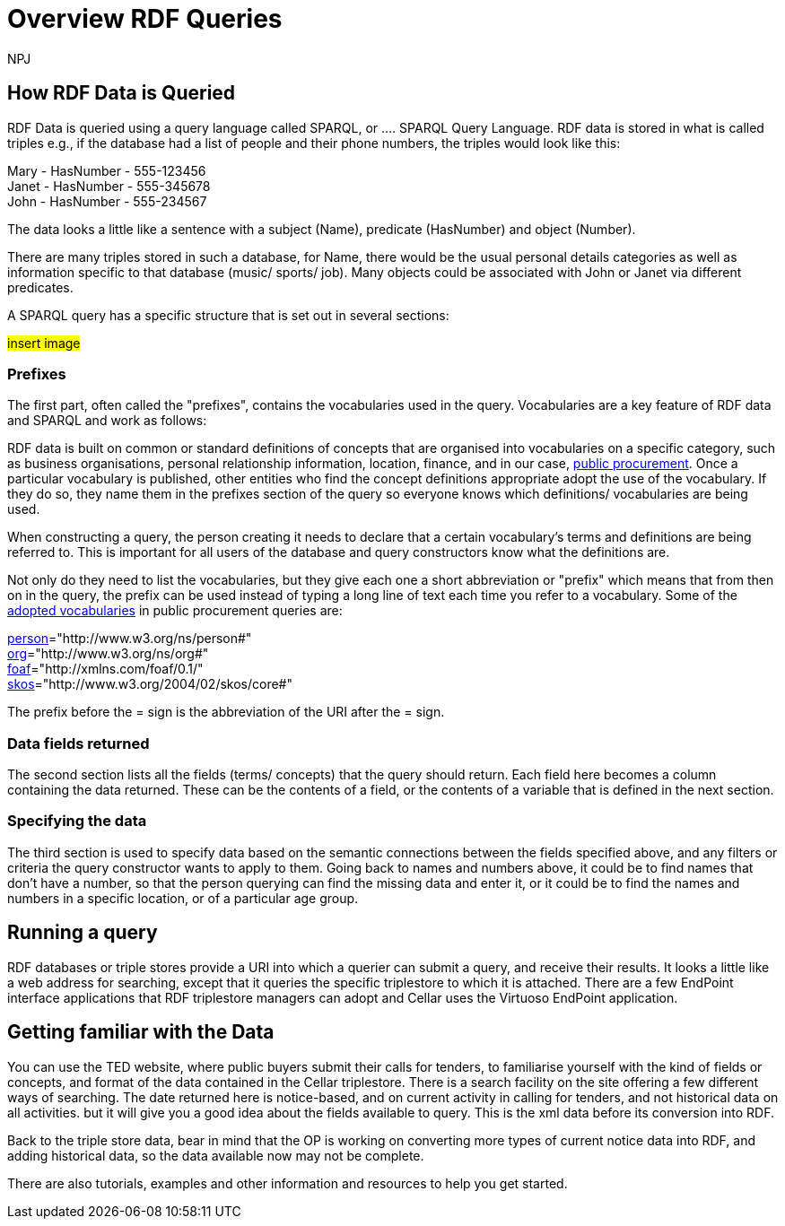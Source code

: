 :doctitle: Overview RDF Queries
:doccode: sws-main-prod-020
:author: NPJ
:authoremail: nicole-anne.paterson-jones@ext.ec.europa.eu
:docdate: October 2024

== How RDF Data is Queried

RDF Data is queried using a query language called SPARQL, or .... SPARQL Query Language. RDF data is stored in what is called triples e.g., if the database had a list of people and their phone numbers, the triples would look like this:

Mary - HasNumber - 555-123456 +
Janet - HasNumber - 555-345678 +
John - HasNumber - 555-234567


The data looks a little like a sentence with a subject (Name), predicate (HasNumber) and object (Number).

There are many triples stored in such a database, for Name, there would be the usual personal details categories as well as information specific to that database (music/ sports/ job). Many objects could be associated with John or Janet via different predicates.

A SPARQL query has a specific structure that is set out in several sections:

#insert image#

=== Prefixes

The first part, often called the "prefixes", contains the vocabularies used in the query. Vocabularies are a key feature of RDF data and SPARQL and work as follows:

RDF data is built on common or standard definitions of concepts that are organised into vocabularies on a specific category, such as business organisations, personal relationship information, location, finance, and in our case, https://docs.ted.europa.eu/epo-home/index.html[public procurement]. Once a particular vocabulary is published, other entities who find the concept definitions appropriate adopt the use of the vocabulary. If they do so, they name them in the prefixes section of the query so everyone knows which definitions/ vocabularies are being used.

When constructing a query, the person creating it needs to declare that a certain vocabulary's terms and definitions are being referred to. This is important for all users of the database and query constructors know what the definitions are. 

Not only do they need to list the vocabularies, but they give each one a short abbreviation or "prefix" which means that from then on in the query, the prefix can be used instead of typing  a long line of text each time you refer to a vocabulary. Some of the https://op.europa.eu/en/web/eu-vocabularies/e-procurement[adopted vocabularies] in public procurement queries are:

//cations/dublin-core/dc-rdf/[dcterms]="http://purl.org/dc/terms/" +
https://www.w3.org/ns/legacy_person[person]="http://www.w3.org/ns/person#" +
https://www.w3.org/TR/vocab-org/[org]="http://www.w3.org/ns/org#" +
https://lov.linkeddata.es/dataset/lov/vocabs/foaf[foaf]="http://xmlns.com/foaf/0.1/" +
https://www.w3.org/TR/skos-reference/[skos]="http://www.w3.org/2004/02/skos/core#"

The prefix before the = sign is the abbreviation of the URI after the = sign.


=== Data fields returned

The second section lists all the fields (terms/ concepts) that the query should return. Each field here becomes a column containing the data returned. These can be the contents of a field, or the contents of a variable that is defined in the next section.

=== Specifying the data

The third section is used to specify data based on the semantic connections between the fields specified above, and any filters or criteria the query constructor wants to apply to them. Going back to names and numbers above, it could be to find names that don't have a number, so that the person querying can find the missing data and enter it, or it could be to find the names and numbers in a specific location, or of a particular age group.


== Running a query

RDF databases or triple stores provide a URI into which a querier can submit a query, and receive their results. It looks a little like a web address for searching, except that it queries the specific triplestore to which it is attached. There are a few EndPoint interface applications that RDF triplestore managers can adopt and Cellar uses the Virtuoso EndPoint application.

== Getting familiar with the Data

You can use the TED website, where public buyers submit their calls for tenders, to familiarise yourself with the kind of fields or concepts, and format of the data contained in the Cellar triplestore. There is a search facility on the site offering a few different ways of searching. The date returned here is notice-based, and on current activity in calling for tenders, and not historical data on all activities. but it will give you a good idea about the fields available to query. This is the xml data before its conversion into RDF.

Back to the triple store data, bear in mind that the OP is working on converting more types of current notice data into RDF, and adding historical data, so the data available now may not be complete.

There are also tutorials, examples and other information and resources to help you get started.


